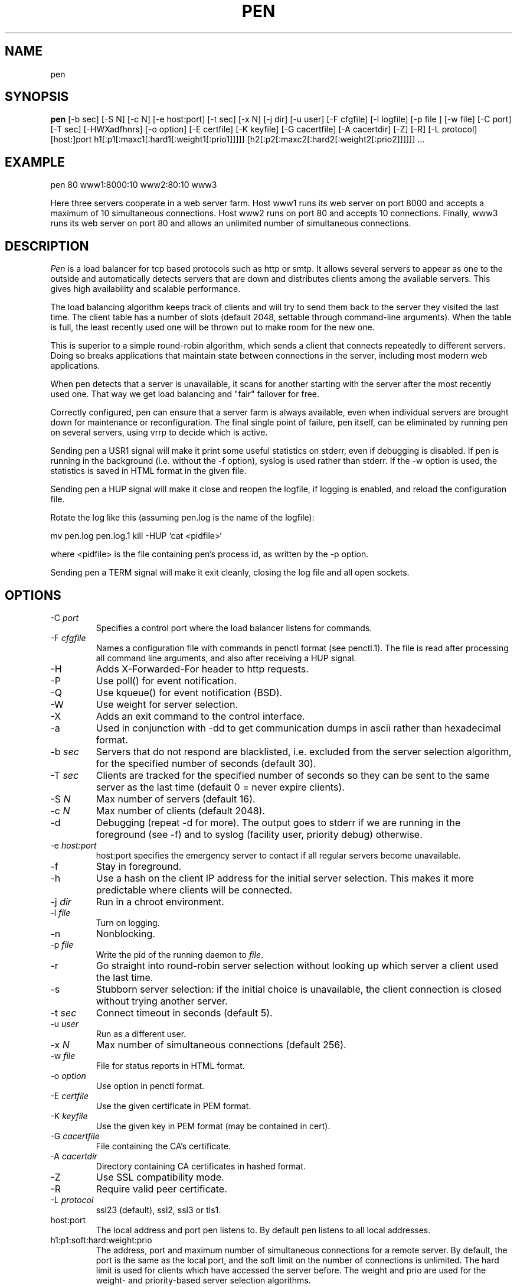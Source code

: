 .TH PEN 1 LOCAL

.SH NAME
pen

.SH SYNOPSIS
.B pen
[-b sec] [-S N] [-c N] [-e host:port] [-t sec] [-x N] [-j dir] [-u user] [-F cfgfile] [-l logfile] [-p file ] [-w file] [-C port] [-T sec] [-HWXadfhnrs] [-o option] [-E certfile] [-K keyfile] [-G cacertfile] [-A cacertdir] [-Z] [-R] [-L protocol] [host:]port h1[:p1[:maxc1[:hard1[:weight1[:prio1]]]]] [h2[:p2[:maxc2[:hard2[:weight2[:prio2]]]]]] ...

.SH EXAMPLE
pen 80 www1:8000:10 www2:80:10 www3

Here three servers cooperate in a web server farm. Host www1 runs its
web server on port 8000 and accepts a maximum of 10 simultaneous connections.
Host www2 runs on port 80 and accepts 10 connections. Finally, www3 runs
its web server on port 80 and allows an unlimited number of simultaneous
connections.

.SH DESCRIPTION
.I Pen
is a load balancer for tcp based protocols such as
http or smtp. It allows several servers to appear as one to the
outside and automatically detects servers that are down and distributes
clients among the available servers. This gives high availability and
scalable performance.

The load balancing algorithm keeps track of clients and will try to
send them back to the server they visited the last time. The client
table has a number of slots (default 2048, settable through command-line
arguments). When the table is full, the least recently used one will
be thrown out to make room for the new one.

This is superior to a simple round-robin algorithm, which sends a client
that connects repeatedly to different servers. Doing so breaks
applications that maintain state between connections in the server,
including most modern web applications.

When pen detects that a server is unavailable, it scans for another
starting with the server after the most recently used one. That way
we get load balancing and "fair" failover for free.

Correctly configured, pen can ensure that a server farm is always
available, even when individual servers are brought down for maintenance
or reconfiguration. The final single point of failure, pen itself,
can be eliminated by running pen on several servers, using vrrp to
decide which is active.

Sending pen a USR1 signal will make it print some useful statistics on stderr,
even if debugging is disabled. If pen is running in the background (i.e.
without the -f option), syslog is used rather than stderr. If the
-w option is used, the statistics is saved in HTML format in the
given file.

Sending pen a HUP signal will make it close and reopen the logfile,
if logging is enabled, and reload the configuration file.

Rotate the log like this (assuming pen.log
is the name of the logfile):

mv pen.log pen.log.1
kill -HUP `cat <pidfile>`

where <pidfile> is the file containing pen's process id, as written by the -p option.

Sending pen a TERM signal will make it exit cleanly, closing the
log file and all open sockets.

.SH OPTIONS
.TP
-C \fIport\fR
Specifies a control port where the load balancer listens for commands.
.TP
-F \fIcfgfile\fR
Names a configuration file with commands in penctl format (see penctl.1). The file is read after processing all command line arguments, and also after receiving a HUP signal.
.TP
-H
Adds X-Forwarded-For header to http requests.
.TP
-P
Use poll() for event notification.
.TP
-Q
Use kqueue() for event notification (BSD).
.TP
-W
Use weight for server selection.
.TP
-X
Adds an exit command to the control interface.
.TP
-a
Used in conjunction with -dd to get communication dumps in ascii
rather than hexadecimal format.
.TP
-b \fIsec\fR
Servers that do not respond are blacklisted, i.e. excluded from the
server selection algorithm, for the specified number of seconds (default 30).
.TP
-T \fIsec\fR
Clients are tracked for the specified number of seconds so they can be sent to the same server as the last time (default 0 = never expire clients).
.TP
-S \fIN\fR
Max number of servers (default 16).
.TP
-c \fIN\fR
Max number of clients (default 2048).
.TP
-d
Debugging (repeat -d for more). The output goes to stderr if we are running
in the foreground (see -f) and to syslog (facility user, priority
debug) otherwise.
.TP
-e \fIhost:port\fR
host:port specifies the emergency server to contact if all regular 
servers become unavailable.
.TP
-f
Stay in foreground.
.TP
-h
Use a hash on the client IP address for the initial server selection.
This makes it more predictable where clients will be connected.
.TP
-j \fIdir\fR
Run in a chroot environment.
.TP
-l \fIfile\fR
Turn on logging.
.TP
-n
Nonblocking.
.TP
-p \fIfile\fR
Write the pid of the running daemon to \fIfile\fR.
.TP
-r
Go straight into round-robin server selection without looking up
which server a client used the last time.
.TP
-s
Stubborn server selection: if the initial choice is unavailable, the
client connection is closed without trying another server.
.TP
-t \fIsec\fR
Connect timeout in seconds (default 5).
.TP
-u \fIuser\fR
Run as a different user.
.TP
-x \fIN\fR
Max number of simultaneous connections (default 256).
.TP
-w \fIfile\fR
File for status reports in HTML format.
.TP
-o \fIoption\fR
Use option in penctl format.
.TP
-E \fIcertfile\fR
Use the given certificate in PEM format.
.TP
-K \fIkeyfile\fR
Use the given key in PEM format (may be contained in cert).
.TP
-G \fIcacertfile\fR
File containing the CA's certificate.
.TP
-A \fIcacertdir\fR
Directory containing CA certificates in hashed format.
.TP
-Z
Use SSL compatibility mode.
.TP
-R
Require valid peer certificate.
.TP
-L \fIprotocol\fR
ssl23 (default), ssl2, ssl3 or tls1.
.TP
host:port
The local address and port pen listens to. By default pen listens to
all local addresses.
.TP
h1:p1:soft:hard:weight:prio
The address, port and maximum number of simultaneous connections for
a remote server. By default, the port is the same as the local port,
and the soft limit on the number of connections is unlimited. The hard
limit is used for clients which have accessed the server before.
The weight and prio are used for the weight- and priority-based
server selection algorithms.

.SH LIMITATIONS
Pen runs in a single process, and opens two sockets for each connection.
Depending on kernel configuration, pen can run out of file descriptors.

The SSL support is only available if pen was built with the --with-ssl
option. The SSL code is currently experimental (release 0.13.0).

.SH SEE ALSO
penctl(1), dwatch(1), mergelogs(1), webresolve(1)

.SH AUTHOR
Copyright (C) 2001-2008 Ulric Eriksson, <ulric@siag.nu>.

.SH ACKNOWLEDGEMENTS
In part inspired by balance by Thomas Obermair.
